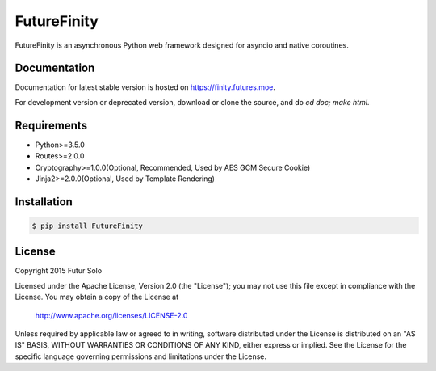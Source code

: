 FutureFinity
============
FutureFinity is an asynchronous Python web framework designed for asyncio and native coroutines.

.. image:: https://travis-ci.org/futursolo/FutureFinity.svg?branch=master
    :target: https://travis-ci.org/futursolo/FutureFinity

.. image:: https://coveralls.io/repos/futursolo/FutureFinity/badge.svg?branch=master&service=github
    :target: https://coveralls.io/github/futursolo/FutureFinity?branch=master

Documentation
-------------
Documentation for latest stable version is hosted on `https://finity.futures.moe <https://finity.futures.moe>`_.

For development version or deprecated version, download or clone the source,
and do `cd doc; make html`.

Requirements
------------
- Python>=3.5.0
- Routes>=2.0.0
- Cryptography>=1.0.0(Optional, Recommended, Used by AES GCM Secure Cookie)
- Jinja2>=2.0.0(Optional, Used by Template Rendering)

Installation
------------

.. code-block:: shell

  $ pip install FutureFinity

License
-------
Copyright 2015 Futur Solo

Licensed under the Apache License, Version 2.0 (the "License");
you may not use this file except in compliance with the License.
You may obtain a copy of the License at

    http://www.apache.org/licenses/LICENSE-2.0

Unless required by applicable law or agreed to in writing, software
distributed under the License is distributed on an "AS IS" BASIS,
WITHOUT WARRANTIES OR CONDITIONS OF ANY KIND, either express or implied.
See the License for the specific language governing permissions and
limitations under the License.
